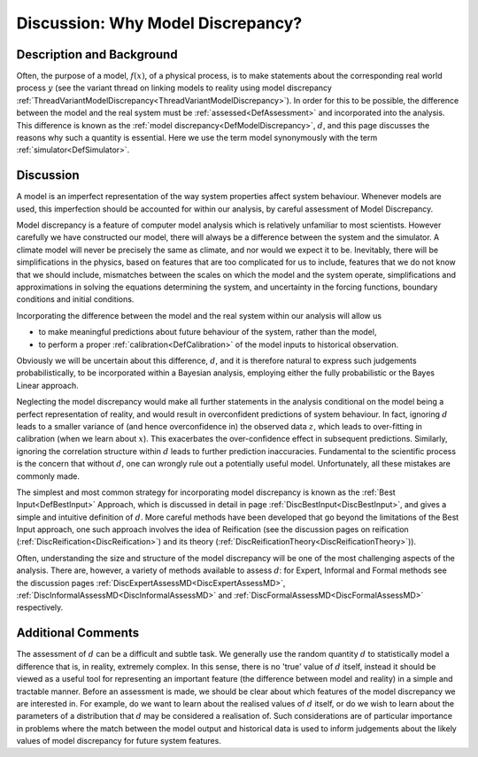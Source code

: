 .. _DiscWhyModelDiscrepancy:

Discussion: Why Model Discrepancy?
==================================

Description and Background
--------------------------

Often, the purpose of a model, :math:`f(x)`, of a physical process,
is to make statements about the corresponding real world process
:math:`y` (see the variant thread on linking models to reality
using model discrepancy
:ref:`ThreadVariantModelDiscrepancy<ThreadVariantModelDiscrepancy>`).
In order for this to be possible, the difference between the model and
the real system must be :ref:`assessed<DefAssessment>` and
incorporated into the analysis. This difference is known as the :ref:`model
discrepancy<DefModelDiscrepancy>`, :math:`d`, and this page
discusses the reasons why such a quantity is essential. Here we use the
term model synonymously with the term :ref:`simulator<DefSimulator>`.

Discussion
----------

A model is an imperfect representation of the way system properties
affect system behaviour. Whenever models are used, this imperfection
should be accounted for within our analysis, by careful assessment of
Model Discrepancy.

Model discrepancy is a feature of computer model analysis which is
relatively unfamiliar to most scientists. However carefully we have
constructed our model, there will always be a difference between the
system and the simulator. A climate model will never be precisely the
same as climate, and nor would we expect it to be. Inevitably, there
will be simplifications in the physics, based on features that are too
complicated for us to include, features that we do not know that we
should include, mismatches between the scales on which the model and the
system operate, simplifications and approximations in solving the
equations determining the system, and uncertainty in the forcing
functions, boundary conditions and initial conditions.

Incorporating the difference between the model and the real system
within our analysis will allow us

-  to make meaningful predictions about future behaviour of the system,
   rather than the model,
-  to perform a proper :ref:`calibration<DefCalibration>` of the
   model inputs to historical observation.

Obviously we will be uncertain about this difference, :math:`d`,
and it is therefore natural to express such judgements
probabilistically, to be incorporated within a Bayesian analysis,
employing either the fully probabilistic or the Bayes Linear approach.

Neglecting the model discrepancy would make all further statements in
the analysis conditional on the model being a perfect representation of
reality, and would result in overconfident predictions of system
behaviour. In fact, ignoring :math:`d` leads to a smaller variance
of (and hence overconfidence in) the observed data :math:`z`, which
leads to over-fitting in calibration (when we learn about
:math:`x`). This exacerbates the over-confidence effect in
subsequent predictions. Similarly, ignoring the correlation structure
within :math:`d` leads to further prediction inaccuracies.
Fundamental to the scientific process is the concern that without
:math:`d`, one can wrongly rule out a potentially useful model.
Unfortunately, all these mistakes are commonly made.

The simplest and most common strategy for incorporating model
discrepancy is known as the :ref:`Best Input<DefBestInput>` Approach,
which is discussed in detail in page
:ref:`DiscBestInput<DiscBestInput>`, and gives a simple and intuitive
definition of :math:`d`. More careful methods have been developed
that go beyond the limitations of the Best Input approach, one such
approach involves the idea of Reification (see the discussion pages on
reification (:ref:`DiscReification<DiscReification>`) and its theory
(:ref:`DiscReificationTheory<DiscReificationTheory>`)).

Often, understanding the size and structure of the model discrepancy
will be one of the most challenging aspects of the analysis. There are,
however, a variety of methods available to assess :math:`d`: for
Expert, Informal and Formal methods see the discussion pages
:ref:`DiscExpertAssessMD<DiscExpertAssessMD>`,
:ref:`DiscInformalAssessMD<DiscInformalAssessMD>` and
:ref:`DiscFormalAssessMD<DiscFormalAssessMD>` respectively.

Additional Comments
-------------------

The assessment of :math:`d` can be a difficult and subtle task. We
generally use the random quantity :math:`d` to statistically model
a difference that is, in reality, extremely complex. In this sense,
there is no 'true' value of :math:`d` itself, instead it should be
viewed as a useful tool for representing an important feature (the
difference between model and reality) in a simple and tractable manner.
Before an assessment is made, we should be clear about which features of
the model discrepancy we are interested in. For example, do we want to
learn about the realised values of :math:`d` itself, or do we wish
to learn about the parameters of a distribution that :math:`d` may
be considered a realisation of. Such considerations are of particular
importance in problems where the match between the model output and
historical data is used to inform judgements about the likely values of
model discrepancy for future system features.

